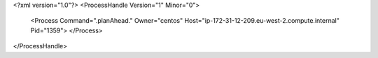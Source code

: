 <?xml version="1.0"?>
<ProcessHandle Version="1" Minor="0">
    <Process Command=".planAhead." Owner="centos" Host="ip-172-31-12-209.eu-west-2.compute.internal" Pid="1359">
    </Process>
</ProcessHandle>
